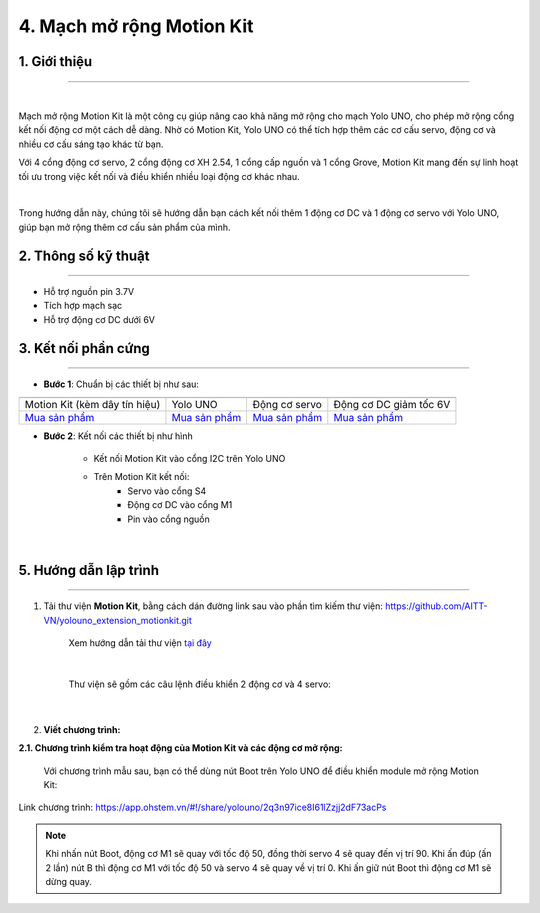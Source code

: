 4. Mạch mở rộng Motion Kit
=========


**1. Giới thiệu**
---------
------------

.. image:: images/motion-kit.1.png
    :width: 400px
    :align: center
|

Mạch mở rộng Motion Kit là một công cụ giúp nâng cao khả năng mở rộng cho mạch Yolo UNO, cho phép mở rộng cổng kết nối động cơ một cách dễ dàng. Nhờ có Motion Kit, Yolo UNO có thể tích hợp thêm các cơ cấu servo, động cơ và nhiều cơ cấu sáng tạo khác từ bạn.

Với 4 cổng động cơ servo, 2 cổng động cơ XH 2.54, 1 cổng cấp nguồn và 1 cổng Grove, Motion Kit mang đến sự linh hoạt tối ưu trong việc kết nối và điều khiển nhiều loại động cơ khác nhau.

.. image:: images/motion-kit.2.png
    :width: 600px
    :align: center
|

Trong hướng dẫn này, chúng tôi sẽ hướng dẫn bạn cách kết nối thêm 1 động cơ DC và 1 động cơ servo với Yolo UNO, giúp bạn mở rộng thêm cơ cấu sản phẩm của mình. 


**2. Thông số kỹ thuật**
---------
------------

- Hỗ trợ nguồn pin 3.7V
- Tích hợp mạch sạc
- Hỗ trợ động cơ DC dưới 6V

 
**3. Kết nối phần cứng**
---------
------------   

- **Bước 1**: Chuẩn bị các thiết bị như sau: 

.. list-table:: 
   :widths: auto
   :header-rows: 1
     
   * - .. image:: images/motion-kit.1.png
          :width: 150px
          :align: center
     - .. image:: images/yolo_uno.png
          :width: 400px
          :align: center
     - .. image:: images/servo.png
          :width: 400px
          :align: center
     - .. image:: images/dong-co-dc.png
          :width: 200px
          :align: center
   * - Motion Kit (kèm dây tín hiệu)
     - Yolo UNO
     - Động cơ servo
     - Động cơ DC giảm tốc 6V
   * - `Mua sản phẩm <https://ohstem.vn/product/mach-mo-rong-motion-kit/>`_
     - `Mua sản phẩm <https://ohstem.vn/product/yolo-uno/>`_
     - `Mua sản phẩm <https://ohstem.vn/product/dong-co-servo-mg90s/>`_
     - `Mua sản phẩm <https://ohstem.vn/product/dong-co-dc-giam-toc-6v/>`_

- **Bước 2**: Kết nối các thiết bị như hình
    
    + Kết nối Motion Kit vào cổng I2C trên Yolo UNO
    + Trên Motion Kit kết nối: 
        - Servo vào cổng S4
        - Động cơ DC vào cổng M1 
        - Pin vào cổng nguồn

..  figure:: images/motion-kit-uno.png
    :scale: 70%
    :align: center 
|


**5. Hướng dẫn lập trình**
--------
------------

1. Tải thư viện **Motion Kit**, bằng cách dán đường link sau vào phần tìm kiếm thư viện: `<https://github.com/AITT-VN/yolouno_extension_motionkit.git>`_

    Xem hướng dẫn tải thư viện `tại đây <https://docs.ohstem.vn/en/latest/module/thu-vien-yolobit.html>`_

    ..  figure:: images/motion-kit.4.png
        :scale: 80%
        :align: center 
    |

    Thư viện sẽ gồm các câu lệnh điều khiển 2 động cơ và 4 servo:

    ..  figure:: images/motion-kit.5.png
        :scale: 80%
        :align: center 
    |   

2. **Viết chương trình:**

**2.1. Chương trình kiểm tra hoạt động của Motion Kit và các động cơ mở rộng:**

    Với chương trình mẫu sau, bạn có thể dùng nút Boot trên Yolo UNO để điều khiển module mở rộng Motion Kit:

..  figure:: images/motion-kit.6.png
    :scale: 50%
    :align: center 

    Link chương trình: `<https://app.ohstem.vn/#!/share/yolouno/2q3n97ice8I61lZzjj2dF73acPs>`_      

.. note:: 
    Khi nhấn nút Boot, động cơ M1 sẽ quay với tốc độ 50, đồng thời servo 4 sẽ quay đến vị trí 90. Khi ấn đúp (ấn 2 lần) nút B thì động cơ M1 với tốc độ 50 và servo 4 sẽ quay về vị trí 0. Khi ấn giữ nút Boot thì động cơ M1 sẽ dừng quay.
